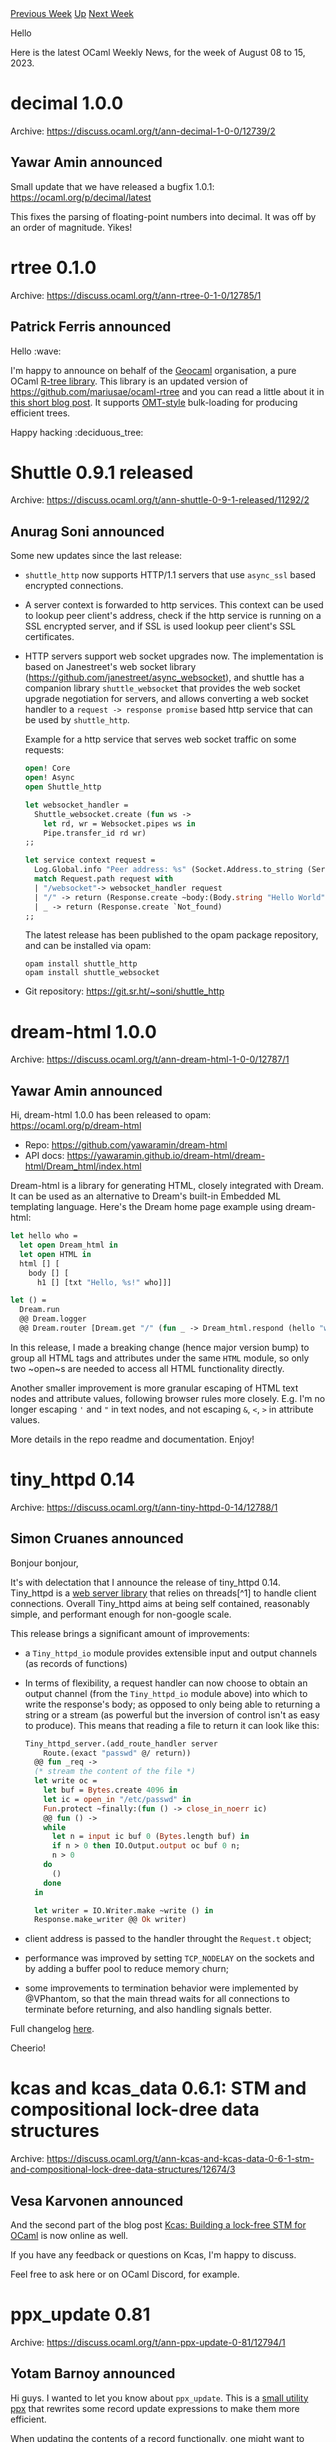 #+OPTIONS: ^:nil
#+OPTIONS: html-postamble:nil
#+OPTIONS: num:nil
#+OPTIONS: toc:nil
#+OPTIONS: author:nil
#+HTML_HEAD: <style type="text/css">#table-of-contents h2 { display: none } .title { display: none } .authorname { text-align: right }</style>
#+HTML_HEAD: <style type="text/css">.outline-2 {border-top: 1px solid black;}</style>
#+TITLE: OCaml Weekly News
[[https://alan.petitepomme.net/cwn/2023.08.08.html][Previous Week]] [[https://alan.petitepomme.net/cwn/index.html][Up]] [[https://alan.petitepomme.net/cwn/2023.08.22.html][Next Week]]

Hello

Here is the latest OCaml Weekly News, for the week of August 08 to 15, 2023.

#+TOC: headlines 1


* decimal 1.0.0
:PROPERTIES:
:CUSTOM_ID: 1
:END:
Archive: https://discuss.ocaml.org/t/ann-decimal-1-0-0/12739/2

** Yawar Amin announced


Small update that we have released a bugfix 1.0.1: https://ocaml.org/p/decimal/latest

This fixes the parsing of floating-point numbers into decimal. It was off by an order of magnitude. Yikes!
      



* rtree 0.1.0
:PROPERTIES:
:CUSTOM_ID: 2
:END:
Archive: https://discuss.ocaml.org/t/ann-rtree-0-1-0/12785/1

** Patrick Ferris announced


Hello :wave:

I'm happy to announce on behalf of the [[https://github.com/geocaml][Geocaml]] organisation, a pure OCaml [[https://github.com/geocaml/ocaml-rtree][R-tree
library]]. This library is an updated version of
https://github.com/mariusae/ocaml-rtree and you can read a little about it in [[https://patrick.sirref.org/posts/ocaml-rtree.html][this short blog
post]]. It supports
[[https://ceur-ws.org/Vol-74/files/FORUM_18.pdf][OMT-style]] bulk-loading for producing efficient trees.

Happy hacking :deciduous_tree:
      



* Shuttle 0.9.1 released
:PROPERTIES:
:CUSTOM_ID: 3
:END:
Archive: https://discuss.ocaml.org/t/ann-shuttle-0-9-1-released/11292/2

** Anurag Soni announced


Some new updates since the last release:

- ~shuttle_http~ now supports HTTP/1.1 servers that use ~async_ssl~ based encrypted connections.
- A server context is forwarded to http services. This context can be used to lookup peer client's address, check if the http service is running on a SSL encrypted server, and if SSL is used lookup peer client's SSL certificates.
- HTTP servers support web socket upgrades now. The implementation is based on Janestreet's web socket library (https://github.com/janestreet/async_websocket), and shuttle has a companion library ~shuttle_websocket~ that provides the web socket upgrade negotiation for servers, and allows converting a web socket handler to a ~request -> response promise~ based http service that can be used by ~shuttle_http~.

  Example for a http service that serves web socket traffic on some requests:

  #+begin_src ocaml
open! Core
open! Async
open Shuttle_http

let websocket_handler =
  Shuttle_websocket.create (fun ws ->
    let rd, wr = Websocket.pipes ws in
    Pipe.transfer_id rd wr)
;;

let service context request =
  Log.Global.info "Peer address: %s" (Socket.Address.to_string (Server.peer_addr context));
  match Request.path request with
  | "/websocket"-> websocket_handler request
  | "/" -> return (Response.create ~body:(Body.string "Hello World") `Ok)
  | _ -> return (Response.create `Not_found)
;;
  #+end_src

  The latest release has been published to the opam package repository, and can be installed via opam:

  #+begin_example
opam install shuttle_http
opam install shuttle_websocket
  #+end_example
- Git repository: https://git.sr.ht/~soni/shuttle_http
      



* dream-html 1.0.0
:PROPERTIES:
:CUSTOM_ID: 4
:END:
Archive: https://discuss.ocaml.org/t/ann-dream-html-1-0-0/12787/1

** Yawar Amin announced


Hi, dream-html 1.0.0 has been released to opam: https://ocaml.org/p/dream-html

- Repo: https://github.com/yawaramin/dream-html
- API docs: https://yawaramin.github.io/dream-html/dream-html/Dream_html/index.html

Dream-html is a library for generating HTML, closely integrated with Dream. It can be used as an alternative to
Dream's built-in Embedded ML templating language. Here's the Dream home page example using dream-html:

#+begin_src ocaml
let hello who =
  let open Dream_html in
  let open HTML in
  html [] [
    body [] [
      h1 [] [txt "Hello, %s!" who]]]

let () =
  Dream.run
  @@ Dream.logger
  @@ Dream.router [Dream.get "/" (fun _ -> Dream_html.respond (hello "world"))]
#+end_src

In this release, I made a breaking change (hence major version bump) to group all HTML tags and attributes under
the same ~HTML~ module, so only two ~open~s are needed to access all HTML functionality directly.

Another smaller improvement is more granular escaping of HTML text nodes and attribute values, following browser
rules more closely. E.g. I'm no longer escaping ~'~ and ~"~ in text nodes, and not escaping ~&~, ~<~, ~>~ in
attribute values.

More details in the repo readme and documentation. Enjoy!
      



* tiny_httpd 0.14
:PROPERTIES:
:CUSTOM_ID: 5
:END:
Archive: https://discuss.ocaml.org/t/ann-tiny-httpd-0-14/12788/1

** Simon Cruanes announced


Bonjour bonjour,

It's with delectation that I announce the release of tiny_httpd 0.14. Tiny_httpd is a [[https://github.com/c-cube/tiny_httpd][web server
library]] that relies on threads[^1] to handle client connections. Overall
Tiny_httpd aims at being self contained, reasonably simple, and performant enough for non-google scale.

This release brings a significant amount of improvements:
- a ~Tiny_httpd_io~ module provides extensible input and output channels (as records of functions)
- In terms of flexibility, a request handler can now choose to obtain an output channel (from the ~Tiny_httpd_io~ module above) into which to write the response's body; as opposed to only being able to returning a string or a stream (as powerful but the inversion of control isn't as easy to produce). This means that reading a file to return it can look like this:
  #+begin_src ocaml
  Tiny_httpd_server.(add_route_handler server
      Route.(exact "passwd" @/ return))
    @@ fun _req ->
    (* stream the content of the file *)
    let write oc =
      let buf = Bytes.create 4096 in
      let ic = open_in "/etc/passwd" in
      Fun.protect ~finally:(fun () -> close_in_noerr ic)
      @@ fun () ->
      while
        let n = input ic buf 0 (Bytes.length buf) in
        if n > 0 then IO.Output.output oc buf 0 n;
        n > 0
      do
        ()
      done
    in

    let writer = IO.Writer.make ~write () in
    Response.make_writer @@ Ok writer)
  #+end_src
- client address is passed to the handler throught the ~Request.t~ object;
- performance was improved by setting ~TCP_NODELAY~ on the sockets and by adding a buffer pool to reduce memory churn;
- some improvements to termination behavior were implemented by @VPhantom, so that the main thread waits for all connections to terminate before returning, and also handling signals better.

Full changelog [[https://github.com/c-cube/tiny_httpd/releases/tag/0.14][here]].

Cheerio!
      



* kcas and kcas_data 0.6.1: STM and compositional lock-dree data structures
:PROPERTIES:
:CUSTOM_ID: 6
:END:
Archive: https://discuss.ocaml.org/t/ann-kcas-and-kcas-data-0-6-1-stm-and-compositional-lock-dree-data-structures/12674/3

** Vesa Karvonen announced


And the second part of the blog post [[https://tarides.com/blog/2023-08-10-kcas-building-a-lock-free-stm-for-ocaml-2-2/][Kcas: Building a lock-free STM for
OCaml]] is now online as well.

If you have any feedback or questions on Kcas, I'm happy to discuss.

Feel free to ask here or on OCaml Discord, for example.
      



* ppx_update 0.81
:PROPERTIES:
:CUSTOM_ID: 7
:END:
Archive: https://discuss.ocaml.org/t/ann-ppx-update-0-81/12794/1

** Yotam Barnoy announced


Hi guys. I wanted to let you know about ~ppx_update~. This is a [[https://github.com/bluddy/ppx_update][small utility
ppx]] that rewrites some record update expressions to make them more
efficient.

When updating the contents of a record functionally, one might want to avoid reallocating the record if the
contents haven't changed. Similarly, when updating the contents of a mutable field of a record, one might want to
avoid the cost of the write barrier in case the field content hasn't changed. Instead of having to write
error-prone code checking each field with physical equality, ~ppx_update~ does the added physical comparisons for
you behind the scenes.

You can install ~ppx_update~ via ~opam~ and easily apply it to your code with ~dune~.
      



* Is a mutable project structure inherently slower?
:PROPERTIES:
:CUSTOM_ID: 8
:END:
Archive: https://discuss.ocaml.org/t/is-a-mutable-project-structure-inherently-slower/12790/9

** Deep in this thread, Daniel Bünzli said


Btw. there are a few gameboy emulators written in OCaml you may want to check out what they do:

1. https://linoscope.github.io/writing-a-game-boy-emulator-in-ocaml/
2. https://github.com/Engil/Goodboy
      



* OCaml.org Newsletter: July 2023
:PROPERTIES:
:CUSTOM_ID: 9
:END:
Archive: https://discuss.ocaml.org/t/ocaml-org-newsletter-july-2023/12798/1

** Thibaut Mattio announced


Welcome to the July 2023 edition of the OCaml.org newsletter! As with the [[https://discuss.ocaml.org/tag/ocamlorg-newsletter][previous
issues]], this update has been compiled by @sabine and @tmattio.

Our goal is to make OCaml.org the best resource for anyone who wants to get started and be productive in OCaml. The
OCaml.org newsletter provides an update of our progress towards that goal and an overview of changes we are working
on.

We couldn't do it without all the amazing OCaml community members who help us review, revise, and create better
OCaml documentation. Your feedback enables us to better prioritise our work and make progress towards our goal.
Thank you!

This month, our priorities were:
- *Learn Area:* We're working towards making OCaml.org a great resource to learn OCaml and discover its ecosystem. This month, we continued writing the new documentation content and iterating on community feedback. We also finalised the Figma light desktop designs and started implementing the UI.
- *JavaScript Toplevels*: We started exploring how to generate JavaScript toplevels for OCaml packages, with the goal of allowing users to load packages into the [[https://ocaml.org/play][OCaml Playground]], and adding a new toplevel feature to the [[https://ocaml.org/packages][OCaml Packages area]]. Ultimately, we aim to make every code block on OCaml.org interactive!
- *General Improvements:* As usual, we also worked on general maintenance and improvements based on user feedback, and we're highlighting some of our work.

In addition to our work on the site, we introduced new ways for the team to interact with the community. We've
created an [[https://discord.com/channels/436568060288172042/1126433906976112700][#ocaml.org Discord channel]], and
we started holding [[https://discuss.ocaml.org/t/you-can-attend-the-new-ocaml-org-community-meetings/12656/1][public OCaml.org dev
meetings]]. Don't hesitate
to reach out to us on Discord and join the dev meetings. We're always looking for new insights on things to
improve!

*** Learn Area

**** 1. Redesign of the Learn Area

As the designs for the new Learn area are nearing completion, we started implementing the UI. If you have visited
the documentation in the past few weeks, you've probably noticed a few changes. The most prominent one being the
new tabs to navigate the different parts of the documentation.

On the design front, our focus will now be directed to the mobile views and dark mode.

*Relevant PRs and Activities:*

- Continued work on [[https://www.figma.com/file/Aqk5y03fsaCuhTSywmmY06/OCaml.org-Public-Designs?type=design&node-id=130-754&mode=design&t=XvVCMukq5AR3oxRf-0][Figma UX/UI designs]] for the new Learn area:
    - Finalised the light theme designs
    - Created color variants and a color palette in Figma, aiming for consistency with Figma to the Tailwind configuration, and established naming conventions for light and dark mode colors.
    - Designed various button variants on Figma, including Extra large, Large, Small, Large Ghost, Ghost, and Level tag styles.
- Started implementing new components for the Learn Area:
    - Tab -- [[https://github.com/ocaml/ocaml.org/pull/1389][ocaml/ocaml.org#1389]]
    - Tutorial block -- [[https://github.com/ocaml/ocaml.org/pull/1387][ocaml/ocaml.org#1387]]
    - Language Manual banner -- [[https://github.com/ocaml/ocaml.org/pull/1406][ocaml/ocaml.org#1406]]
    - Skill level tag -- [[https://github.com/ocaml/ocaml.org/pull/1427][ocaml/ocaml.org#1427]]
- Introduced new tabs to navigate the OCaml documentation by section -- [[https://github.com/ocaml/ocaml.org/pull/1429][ocaml/ocaml.org#1429]]

**** 2. OCaml Documentation

We also continued the work on the new documentation content. As we've been through the lifecycle of new pages a
couple times, we're getting more structured. Each new page goes through the following steps: Outline Approval,
Drafting, Internal Review and, finally, Community Review. We have two new pages that are in the final stage
(community review), namely the File Manipulation tutorial and Arrays guide. They should be ready to merge in the
coming weeks. We also have a completely new Getting Started tutorial that aims to replace the existing "Your First
Day with OCaml." It's currently in the internal review stage and should be shared on Discuss for community review
soon.

Plus, we've got a lot more content in the drafting stage.

Stay tuned, as we'll be sharing more and more new documentation pages for community review!

*Relevant PRs and Activities:*

- Created a tentative [[https://hackmd.io/p-JHDQUCSS6z3n2NYa8Qzw?view][high-level outline]] and [meta-issue]((https://github.com/ocaml/ocaml.org/issues/1415)) to track our progress.
- Worked on the new documentation content
  - File Manipulation (status: community review)
    - [[https://github.com/ocaml/ocaml.org/pull/1400][Pull Request]]
    - [[https://discuss.ocaml.org/t/help-review-the-new-file-manipulation-tutorial-on-ocaml-org/12638][Discuss thread]]
  - New Arrays tutorial (status: community review)
    - [[https://github.com/ocaml/ocaml.org/pull/1405][Pull Request]]
    - [[https://discuss.ocaml.org/t/feedback-needed-new-arrays-tutorial-on-ocaml-org/12683][Discuss thread]]
  - Tour of OCaml (status: internal review)
    - [[https://github.com/ocaml/ocaml.org/pull/1431][Pull Request]]
  - S-Expressions tutorial (internal review)
  - Maps and Sets guides (status: drafting)
  - Basic Datatypes guide (status: drafting)
- Watched TheVimeagen [[https://www.youtube.com/watch?v=mhkoWp5Akww]["Learning OCaml Part 1"]] and [[https://www.youtube.com/watch?v=EgigQXpadFw]["Learn OCaml Part 2"]]. Subsequently, made it clearer how to activate the opam switch on the install page  -- [[https://github.com/ocaml/ocaml.org/pull/1390][ocaml/ocaml.org#1390]]
- Incorporating feedback from reviews:
  - Include [[https://github.com/gmevel][@gmevel]] proof-reading of Seq tutorial [[https://github.com/ocaml/ocaml.org/pull/1376][ocaml/ocaml.org#1376]]
- Other documentation improvements
  - Line edits on existing Labels tutorial [[https://github.com/ocaml/ocaml.org/pull/1040][ocaml.org#1040]]
  - Moved the Error Handling guide from Language to the Guides section -- [[https://github.com/ocaml/ocaml.org/pull/1383][ocaml.org#1383]]
  - Converted example from LaTeX to markdown in the If Statements, Loops, and Recursion tutorial -- [[https://github.com/ocaml/ocaml.org/pull/1439][ocaml.org#1439]]
  - Replaced ~dune build @runtest~ by ~dune runtest~ in the Running Executables and Tests with Dune tutorial -- [[https://github.com/ocaml/ocaml.org/pull/1430][ocaml.org#1430]]

**** 3. Preparing the Move of the opam Documentation to OCaml.org

The next step for the centralised package documentation is to serve the documentation of critical OCaml packages,
including the OCaml manual and the Platform tools documentation. This requires a lot of work on ~odoc~ to remove
the blockers that prevents project from moving from their current documentation generator to ~odoc~. As an
intermediate step, we'll be moving the opam documentation to OCaml.org's Learn area, so we can retire the frontend
of opam.ocaml.org and redirect all the trafic to ocaml.org.

We've been working towards these goals this month. You can follow our progress on [[https://github.com/ocaml/ocaml.org/pull/1367][this
PR]].

*Relevant PRs and Activities:*

- ocaml/opam:
  - Move opam documentation from opam.ocaml.org to ocaml.org -- [[https://github.com/ocaml/ocaml.org/pull/1367][ocaml/ocaml.org#1367]]
  - Convert man pages to Markdown with YAML header -- [[https://github.com/ocaml/opam/pull/5594][ocaml/opam#5594]]
  - Changing the Markdown files in ~doc/pages~ to be amenable for use on OCaml.org -- [[https://github.com/ocaml/opam/pull/5593][ocaml/opam#5593]]
- ocaml-opam/opam2web:
  - Rearrange ~opam2web~ to remove all package info, build only opam archive, keep public key, and create redirections from opam.ocamlorg to ocaml.org in a Caddyfile. Current WIP branch at https://github.com/sabine/opam2web/tree/strip_to_bare_minimum
- ocaml/ocaml.org:
  - [[https://github.com/ocaml/ocaml.org/pull/1459][Give Local Blogs a Page and RSS Feeds]]. This introduces the concept of a "blog hosted on OCaml.org." This way, we can host the non-changelog posts of the opam blog in such a way that we can redirect ~opam.ocaml.org/blog/feed.xml~ to ~ocaml.org/blog/opam/feed.xml~

*** JavaScript Toplevels

Always with the aim to improve the learning experience, we're exploring how to generate JavaScript toplevels for
all the OCaml packages (the ones that are JavaScript-compatible, that is).

This would enable a few very neat new features:

- Loading OCaml packages from the OCaml Playground: to enable the use of any JavaScript-compatible package. This is very handy to share code snippets to beginners, which is currently limited to using the standard library.
- Toplevels for OCaml packages on the centralised documentation: to spawn a toplevel while navigating the documentation.
- Interactive toplevels for every code block: This includes the OCaml packages that contain code examples, but also every code block and exercices on the Learn area. You'd be able to run the code, edit it, run it again and inspect the result directly from the browser. Every documentation page becomes a Jupyter notebook!

We're very excited at the possibilities this brings to improving the learning experience. Let us know what you
think, and stay tuned for updates on our explorations!

*Relevant PRs and Activities:*

- Process ~.cma~'s, ~.cmi~'s and toplevel ~.js~ files -- [[https://github.com/ocaml-doc/voodoo/pull/114][ocaml-doc/voodoo#114]]

*** General Improvements

This month, we're welcoming no less than 4 new contributors:
- [[https://github.com/contificate][@contificate]] improved the OCaml Playground layout with [[https://github.com/StonedHesus][@StonedHesus]] doing a review
- [[https://github.com/just-max][@just-max]] fixed an issue with code sharing on the OCaml Playground
- [[https://github.com/AshineFoster][@AshineFoster]] updated the dev setup to be able to run the site without an internet connection.
- [[https://github.com/theteachr][@theteachr]] contributed a typo fix to the homepage.
- [[https://github.com/brandoncc][@brandoncc]] contributed a typo fix to the First Day with OCaml tutorial

Thanks a lot to all the contributors this month! It's lovely to see more and more people making contributions to
the site!

*Relevant PRs and Activities:*

- OCaml Playground:
  - [[https://github.com/contificate][@contificate]] resolved the layout problem of the playground's bottom bar and thoroughly tested it in different browsers with a review from [[https://github.com/StonedHesus][@StonedHesus]] -- [[https://github.com/ocaml/ocaml.org/pull/1384][ocaml.org#1384]]
  - Building the playground was challenging due to a script incompatibility with POSIX  -- [[https://github.com/ocaml/ocaml.org/pull/1456][ocaml.org#1456]]
  - [[https://github.com/just-max][@just-max]] discovered and resolved an issue with Base64-encoded URLs generated by the Playground share button, ensuring backward compatibility  -- [[https://github.com/ocaml/ocaml.org/pull/1434][ocaml.org#1434]]
- OCaml.org package documentation:
  - Voodoo output format was updated to list README/LICENSE/CHANGELOG as part of ~status.json~  -- [[https://github.com/ocaml-doc/voodoo/pull/68][voodoo#68]], [[https://github.com/ocaml/ocaml.org/pull/1435][ocaml.org#1435]]
  - Voodoo now includes a ~Voodoo_serialize~ module for data serialisation and deserialisation  -- [[https://github.com/ocaml-doc/voodoo/pull/103][voodoo#103]], [[https://github.com/ocaml/ocaml.org/pull/1442][ocaml.org#1442]]
  - Compile step issues with documentation pipeline generation tool addressed  -- [[https://github.com/ocaml-doc/voodoo/pull/115][voodoo#115]]
  - In case of missing documentation, users are now redirected to the last documented version  -- [[https://github.com/ocaml/ocaml.org/pull/1438][ocaml.org#1438]]
- Bug fixes and miscellaneous improvements:
  - [[https://github.com/AshineFoster][@AshineFoster]] made ocaml.org run offline during development  -- [[https://github.com/ocaml/ocaml.org/pull/1366][ocaml.org#1366]]
  - OCaml Changelog is no longer experimental  -- [[https://github.com/ocaml/ocaml.org/pull/1369][ocaml.org#1369]]
  - Resolved OCaml Changelog tags' overflow issue  -- [[https://github.com/ocaml/ocaml.org/pull/1358][ocaml.org#1358]]
  - Fixed unreadable components due to tailwind configuration changes  -- [[https://github.com/ocaml/ocaml.org/pull/1375][ocaml.org#1375]], [[https://github.com/ocaml/ocaml.org/pull/1377][ocaml.org#1377]], [[https://github.com/ocaml/ocaml.org/pull/1428][ocaml.org#1428]]
  - Dark mode navigation's logo color was corrected for mobile view  -- [[https://github.com/ocaml/ocaml.org/pull/1385][ocaml.org#1385]]
  - Applied ~odoc~'s styles to package documentation pages  -- [[https://github.com/ocaml/ocaml.org/pull/1378][ocaml.org#1378]]
  - Improved CONTRIBUTING.md instructions  -- [[https://github.com/ocaml/ocaml.org/pull/1365][ocaml.org#1365]]
  - Added a Be Sport social network success story  -- [[https://github.com/ocaml/ocaml.org/pull/1362][ocaml.org#1362]]
  - Published "Invitation to Contribute to OCaml.org" news entry  -- [[https://github.com/ocaml/ocaml.org/pull/1363][ocaml.org#1363]]
  - URLs in the ~data/~ folder are now routinely checked by ~tarides/olinkcheck~.
      



* Using ~[@poll error]~ attribute to implement systhread safe data structures
:PROPERTIES:
:CUSTOM_ID: 10
:END:
Archive: https://discuss.ocaml.org/t/using-poll-error-attribute-to-implement-systhread-safe-data-structures/12804/1

** Vesa Karvonen announced


For a long time OCaml has supported lightweight threads exposed via the
[[https://v2.ocaml.org/api/Thread.html][Thread]] module. These threads are often called "systhreads", but I will
simply call them "threads" in this post.

The OCaml Stdlib also provides many mutable data structures such as
[[https://v2.ocaml.org/api/Hashtbl.html][Hashtbl]], [[https://v2.ocaml.org/api/Queue.html][Queue]], and
[[https://v2.ocaml.org/api/Stack.html][Stack]]. As the documentation alerts, none of these are thread-safe.

In this post I will very briefly describe an approach to implementing lock-free thread-safe data structures.

In OCaml 4 and in OCaml 5, within a single [[https://v2.ocaml.org/api/Domain.html][Domain]], only a single thread may
run at a time. In other words, threads do not run in parallel except when they run in different domains in OCaml 5.
The OCaml runtime schedules threads and semi pre-emptively switches (within a domain) between threads (created
within the domain) during "safe points". In other words, thread switches cannot happen at arbitrary points &mdash;
they may only happen at safe points. Memory allocations are safe points. Additional safe points (where no actual
memory allocation happens) are inserted into various constructs such as loops.

This means that within a block of code where there are no safe points it is possible to make multiple read and
write accesses atomically with respect to threads (within the domain).

How does one ensure that a block of code does not include a safe point?

The OCaml compiler provides an annotation [[https://github.com/ocaml/ocaml/pull/10462][~[@poll error]~]] that one can
use on a function to ensure that the function does not include a safe point.

IOW, using ~[@poll error]~ one can essentially create functions that are executed atomically with respect to
threads (within a domain).

With a particular application in mind, I have created a lock-free thread-safe (integer keyed) hash table,
[[https://github.com/ocaml-multicore/thread-table/tree/main][thread-table]].

As mentioned in the README, the implementation has "zero synchronization overhead on lookups". Indeed, if you look
at the [[https://github.com/ocaml-multicore/thread-table/blob/d98848de454ff55fd771e0126e6f923bf3c3df36/src/thread_table.ml#L56-L61][~find~
operation]]
implementation

#+begin_src ocaml
let find t k' =
  let h = Mix.int k' in
  let buckets = t.buckets in
  let n = Array.length buckets in
  let i = h land (n - 1) in
  find k' (Array.unsafe_get buckets i)
#+end_src

it includes no synchronization. In this case not even a ~[@poll error]~ attribute is needed.

For other operations the thread-table implementation uses functions annotated with the ~[@poll error]~ attribute
(to make atomic updates) and familiar lock-free programming patterns such as retry loops and cooperation to avoid
starvation. As an example, see the [[https://github.com/ocaml-multicore/thread-table/blob/d98848de454ff55fd771e0126e6f923bf3c3df36/src/thread_table.ml#L120-L139][~add~
operation]]
implementation:

#+begin_src ocaml
let[@poll error] add_atomically t buckets n i before after =
  t.rehash = 0 && buckets == t.buckets
  && before == Array.unsafe_get buckets i
  && begin
       Array.unsafe_set buckets i after;
       let length = t.length + 1 in
       t.length <- length;
       if n < length && n < max_buckets_div_2 then t.rehash <- n * 2;
       true
     end

let rec add t k' v' =
  let h = Mix.int k' in
  maybe_rehash t;
  let buckets = t.buckets in
  let n = Array.length buckets in
  let i = h land (n - 1) in
  let before = Array.unsafe_get buckets i in
  let after = Cons (k', v', before) in
  if not (add_atomically t buckets n i before after) then add t k' v'
#+end_src

Compared to e.g. using a Stdlib [[https://v2.ocaml.org/api/Mutex.html][~Mutex~]] to protect a data structure against
concurrent accesses by threads, this sort of lock-free implementation can give better performance (especially for
read-only operations) and also allows use of the operations in contexts, such as signal handlers, where locks are
not appropriate.

Note that this technique is not sufficient for parallelism-safe implementation of data structures.
      

** Guillaume Munch-Maccagnoni said


Thanks for the write-up! I do not remember someone writing about this before.

This trick is used in JaneStreet's
[[https://github.com/janestreet/core_unix/blob/master/nano_mutex/src/nano_mutex.mli][Nano_mutex]] and
[[https://github.com/janestreet/core_kernel/blob/master/thread_safe_queue/src/thread_safe_queue.mli][Thread_safe_queue]].
~[@poll error]~ was in fact motivated by these use-cases (and I am surprised not to see them used in the latest
version of JaneStreet's libraries).

As you note, with multicore OCaml, these data structures should never be shared between different domains, but the
technique remains valid and useful for data structures designed to stay on a single domain.

Be careful that ~[@poll error]~ is a recent addition (OCaml 4.14). Earlier version of OCaml require attributes to
*disable inlining* (among other things), to avoid that polling points could be added during compilation via code
transformations. ~[@poll error]~ has the correct semantics in this regard in OCaml 4.14, but earlier OCaml versions
will disregard the attribute and potentially produce incorrect code in the absence of additional attributes. Also,
I would not recommend trying to do without the ~[@poll error]~ attribute, because this is error-prone and requires
knowledge of the compiler.

~[@poll error]~ is also inoperant in bytecode (which is trickier because it has more polling locations).

Lastly, it should be noted that ~[@poll error]~ is very inexpressive in the kind of code that it accepts. The
reasoning-about-polling-locations trick is also used in parts of the stdlib, for which ~[@poll error]~ is not
expressive enough. I proposed a more expressive attribute to handle those cases, but it was not accepted. There is
also a proposal to delay the polling with "masking" during critical sections, at runtime (hence even more
expressive).
      

** Calascibetta Romain asked and Vesa Karvonen replied


#+begin_quote
As far as I understand, the usage of ~[poll error]~ starts to be interesting when we start to use a mix of ~Thread~
and ~Domain~?
#+end_quote

Yes, and also when using only ~Thread~​s (and no ~Domain~​s).

One might ask why one would use ~Thread~​s when we have ~Domain~​s and effects?

My comment [[https://github.com/ocaml/ocaml/issues/12385#issuecomment-1640954003][here]] hopefully provides some
ideas where threads could still be very useful. The tl;dr is that threads could be used to allow effects based
schedulers to effectively share domains and threads could also be used, in part, to e.g. implement IO in such a way
that it becomes scheduler independent.  If we do use threads, then it will likely be very useful to be able to
implement communication between threads within a domain with as little synchronization as possible.

#+begin_quote
For instance, if we allocate only ~Domain~​s, the usage of an ~Hashtbl~ into one (and uniquely one, the ~Hashtbl~ is
not shared between ~Domain~​s) is “safe”? Moreover, ~Mutex~ still is the best practice (regardless ~Domain~ or
~Thread~) to protect an ~Hashtbl~ against data-race conditon?
#+end_quote

If you mean the Stdlib ~Hashtbl~, then, yes, it is neither thread-safe nor parallelism-safe and one will need to
e.g. use a ~Mutex~ to protect it when it might be accessed from multiple threads concurrently or from multiple
domains in parallel.

As another currently available alternative, the [[https://ocaml-multicore.github.io/kcas/][Kcas]] library comes with
a companion package of lock-free and parallelism-safe (and also thread-safe) data structures including a
[[https://ocaml-multicore.github.io/kcas/doc/kcas_data/Kcas_data/Hashtbl/index.html][~Hashtbl~]] implementation that
is designed to be an almost drop-in replacement for the Stdlib ~Hashtbl~.  When used in parallel from multiple
domains it should provide better performance than Stdlib ~Hashtbl~ protected by a ~Mutex~.  It is also
[[https://ocaml-multicore.github.io/kcas/doc/kcas_data/Kcas_data/index.html][composable]] (read from "But why should
you care about composability?"), which can make the implementation of more interesting use cases a breeze compared
to the use of non-composable concurrent programming techniques.
      

** Calascibetta Romain asked and Vesa Karvonen replied


#+begin_quote
Did you consider the idea to integrate that directly into the Stdlib’s ~Hashtbl~?
#+end_quote

Yes, and not really.

The API of Stdlib ~Hashtbl~ is not designed for concurrent programming.  In sequential use cases it will be faster
than any parallelism safe implementation that supports the full API.

The reason for mimicking the Stdlib ~Hashtbl~ API in Kcas is to allow for easier learning curve and to potentially
make it easier to port an existing application to parallelism-safe OCaml 5.

In the future I expect there will be data structures that are designed from the start for concurrent programming
and will e.g. avoid or de-emphasize features with inherent sequential bottlenecks (such as maintenance of exact
length) and operations with inherent risk of starvation (such as being able to (atomically) insert an arbitrary
number of elements to a data structure) and provide fused operations that support common use cases (such as
get-or-add).
      



* forester 2.3
:PROPERTIES:
:CUSTOM_ID: 11
:END:
Archive: https://discuss.ocaml.org/t/ann-forester-2-3/12815/1

** Jon Sterling announced


I would like to announce the release on opam of [[https://opam.ocaml.org/packages/forester/][forester 2.3]]. is an
OCaml utility to develop “Forests”, which are densely interlinked scientific websites / Zettelkästen similar to the
Stacks Project or Kerodon. An example of a “Forest” is my [[https://www.jonmsterling.com/][own website]].

This is a major release involving changes to the command line interface, among other things. Please see the [[https://www.jonmsterling.com/jms-006Z.xml][full
changelog]] for a detailed description of the changes. Below I give a
brief summary:

+ The existing behavior of the ~forester~ command is now located under ~forester build~.
+ A new ~forester new~ command to create the "next" tree under the base-36 tree addressing scheme.
+ A new ~forester complete~ command for completing tree titles, to facilitate tool support.
+ Rudimentary support for emitting XML attributes.
+ Subdirectories of input directories will now be traversed automatically; note that the tree address model remains flat, and subdirectories are present only for convenience.
+ Added a nicer command line interface with ~--help~ documentation.
+ I have migrated much of the system code to use the experimental [[https://github.com/ocaml-multicore/eio][Eio library]] for improved portability.
+ The example forest has been removed from the main repository, and moved into a separate [[https://git.sr.ht/~jonsterling/forest-template][template repository]].

My thanks to Armaël Guéneau, Riley Shahar, and Masanori Ogino for their contributions of code and ideas that made
it into this release.
      



* Old CWN
:PROPERTIES:
:UNNUMBERED: t
:END:

If you happen to miss a CWN, you can [[mailto:alan.schmitt@polytechnique.org][send me a message]] and I'll mail it to you, or go take a look at [[https://alan.petitepomme.net/cwn/][the archive]] or the [[https://alan.petitepomme.net/cwn/cwn.rss][RSS feed of the archives]].

If you also wish to receive it every week by mail, you may subscribe [[http://lists.idyll.org/listinfo/caml-news-weekly/][online]].

#+BEGIN_authorname
[[https://alan.petitepomme.net/][Alan Schmitt]]
#+END_authorname

